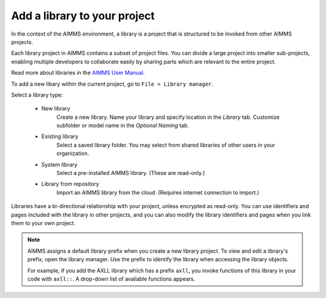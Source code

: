 Add a library to your project
=============================

.. Definition

In the context of the AIMMS environment, a library is a project that is structured to be invoked from other AIMMS projects. 

Each library project in AIMMS contains a subset of project files. You can divide a large project into smaller sub-projects, enabling multiple developers to collaborate easily by sharing parts which are relevant to the entire project.

Read more about libraries in the `AIMMS User Manual <https://download.aimms.com/aimms/download/manuals/AIMMS3UG_OrganizingProjectInLibraries.pdf>`_.

.. Procedure

To add a new libary within the current project, go to ``File > Library manager``.

Select a library type:

    * New library
        Create a new library. Name your library and specify location in the *Library* tab. Customize subfolder or model name in the *Optional Naming* tab.

    * Existing library
        Select a saved library folder. You may select from shared libraries of other users in your organization.

    * System library
        Select a pre-installed AIMMS library. (These are read-only.)

    * Library from repository
        Import an AIMMS library from the cloud. (Requires internet connection to import.)

Libraries have a bi-directional relationship with your project, unless encrypted as read-only. You can use identifiers and pages included with the library in other projects, and you can also modify the library identifiers and pages when you link them to your own project.

.. note:: 
    AIMMS assigns a default library prefix when you create a new library project. To view and edit a library's prefix, open the library manager. Use the prefix to identify the library when accessing the library objects.

    For example, if you add the AXLL library which has a prefix ``axll``, you invoke functions of this library in your code with ``axll::``. A drop-down list of available functions appears.

.. END DOCUMENT